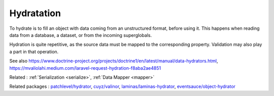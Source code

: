 .. _hydrate:
.. meta::
	:description:
		Hydratation: To hydrate is to fill an object with data coming from an unstructured format, before using it.
	:twitter:card: summary_large_image
	:twitter:site: @exakat
	:twitter:title: Hydratation
	:twitter:description: Hydratation: To hydrate is to fill an object with data coming from an unstructured format, before using it
	:twitter:creator: @exakat
	:twitter:image:src: https://php-dictionary.readthedocs.io/en/latest/_static/logo.png
	:og:image: https://php-dictionary.readthedocs.io/en/latest/_static/logo.png
	:og:title: Hydratation
	:og:type: article
	:og:description: To hydrate is to fill an object with data coming from an unstructured format, before using it
	:og:url: https://php-dictionary.readthedocs.io/en/latest/dictionary/hydrate.ini.html
	:og:locale: en
.. raw:: html

	<script type="application/ld+json">{"@context":"https:\/\/schema.org","@graph":[{"@type":"WebPage","@id":"https:\/\/php-dictionary.readthedocs.io\/en\/latest\/tips\/debug_zval_dump.html","url":"https:\/\/php-dictionary.readthedocs.io\/en\/latest\/tips\/debug_zval_dump.html","name":"Hydratation","isPartOf":{"@id":"https:\/\/www.exakat.io\/"},"datePublished":"Sat, 19 Apr 2025 15:23:55 +0000","dateModified":"Sat, 19 Apr 2025 15:23:55 +0000","description":"To hydrate is to fill an object with data coming from an unstructured format, before using it","inLanguage":"en-US","potentialAction":[{"@type":"ReadAction","target":["https:\/\/php-dictionary.readthedocs.io\/en\/latest\/dictionary\/Hydratation.html"]}]},{"@type":"WebSite","@id":"https:\/\/www.exakat.io\/","url":"https:\/\/www.exakat.io\/","name":"Exakat","description":"Smart PHP static analysis","inLanguage":"en-US"}]}</script>


Hydratation
-----------

To hydrate is to fill an object with data coming from an unstructured format, before using it. This happens when reading data from a database, a dataset, or from the incoming superglobals.

Hydration is quite repetitive, as the source data must be mapped to the corresponding property. Validation may also play a part in that operation.

See also https://www.doctrine-project.org/projects/doctrine1/en/latest/manual/data-hydrators.html, https://mvaliolahi.medium.com/laravel-request-hydration-f8aba2ae4851

Related : :ref:`Serialization <serialize>`, :ref:`Data Mapper <mapper>`

Related packages : `patchlevel/hydrator <https://packagist.org/packages/patchlevel/hydrator>`_, `cuyz/valinor <https://packagist.org/packages/cuyz/valinor>`_, `laminas/laminas-hydrator <https://packagist.org/packages/laminas/laminas-hydrator>`_, `eventsauce/object-hydrator <https://packagist.org/packages/eventsauce/object-hydrator>`_
